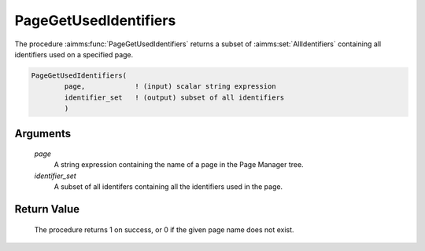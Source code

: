 .. aimms:procedure:: PageGetUsedIdentifiers(page, identifier\_set)

.. _PageGetUsedIdentifiers:

PageGetUsedIdentifiers
======================

The procedure :aimms:func:`PageGetUsedIdentifiers` returns a subset of :aimms:set:`AllIdentifiers`
containing all identifiers used on a specified page.

.. code-block:: aimms

    PageGetUsedIdentifiers(
            page,            ! (input) scalar string expression
            identifier_set   ! (output) subset of all identifiers
            )

Arguments
---------

    *page*
        A string expression containing the name of a page in the Page Manager
        tree.

    *identifier\_set*
        A subset of all identifers containing all the identifiers used in the
        page.

Return Value
------------

    The procedure returns 1 on success, or 0 if the given page name does not
    exist.

.. seealso::

    The procedure :aimms:func:`IdentifierGetUsedInformation`.
